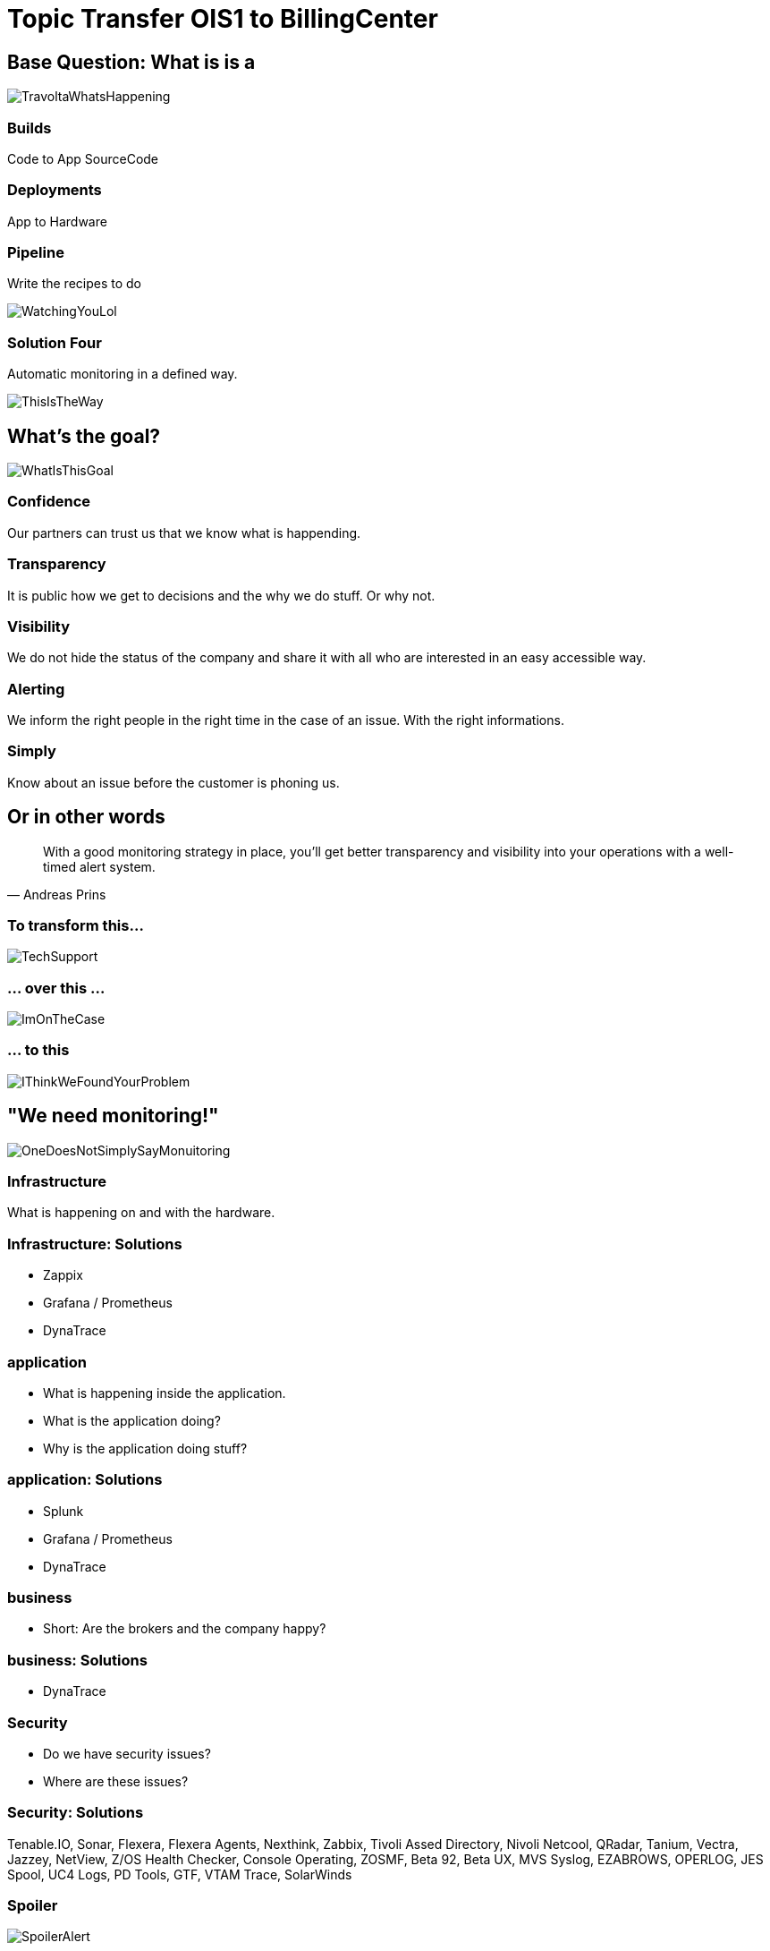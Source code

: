 :revealjs_theme: beige

= Topic Transfer OIS1 to BillingCenter

== Base Question: What is is a

image::slidesimages/TravoltaWhatsHappening.gif[]

=== Builds

Code to App
SourceCode

=== Deployments

App to Hardware

=== Pipeline

Write the recipes to do

image::slidesimages/WatchingYouLol.jpeg[]

=== Solution Four

Automatic monitoring in a defined way.

image::slidesimages/ThisIsTheWay.jpeg[]

== What's the goal?

image::slidesimages/WhatIsThisGoal.jpeg[]

=== Confidence

Our partners can trust us that we know what is happending.

=== Transparency

It is public how we get to decisions and the why we do stuff. Or why not.

=== Visibility

We do not hide the status of the company and share it with all who are interested in an easy accessible way.

=== Alerting

We inform the right people in the right time in the case of an issue. With the right informations.

=== Simply

Know about an issue before the customer is phoning us.

== Or in other words

"With a good monitoring strategy in place, you’ll get better transparency and visibility into your operations with a well-timed alert system."
-- Andreas Prins

=== To transform this...

image::slidesimages/TechSupport.jpeg[]

=== ... over this ...

image::slidesimages/ImOnTheCase.jpeg[]

=== ... to this

image::slidesimages/IThinkWeFoundYourProblem.jpeg[]




== "We need monitoring!"

image::slidesimages/OneDoesNotSimplySayMonuitoring.jpeg[]

=== Infrastructure

What is happening on and with the hardware.

=== Infrastructure: Solutions

* Zappix
* Grafana / Prometheus
* DynaTrace

=== application

- What is happening inside the application.
- What is the application doing?
- Why is the application doing stuff?

=== application: Solutions

* Splunk
* Grafana / Prometheus
* DynaTrace

=== business

- Short: Are the brokers and the company happy?

=== business: Solutions

* DynaTrace

=== Security

- Do we have security issues?
- Where are these issues?

=== Security: Solutions

Tenable.IO, Sonar, Flexera, Flexera Agents, Nexthink, Zabbix, Tivoli Assed Directory, Nivoli Netcool, QRadar, Tanium, Vectra, Jazzey, NetView, Z/OS Health Checker, Console Operating, ZOSMF, Beta 92, Beta UX, MVS Syslog, EZABROWS, OPERLOG, JES Spool, UC4 Logs, PD Tools, GTF, VTAM Trace, SolarWinds

=== Spoiler

image::slidesimages/SpoilerAlert.jpeg[]

=== Spoiler

- Future of DynaTrace is undecided.
- Expensive and only partly used.
- Currently in decision of K2 if it will used further. (20th of June)
- Possible decomissioning mid-year.

== Today's focus

Application monitoring with Splunk with samples from K2, SIP and others.

== Splunk

"Collects and analyzes high volumes of machine generated data."

=== Why?

- data to analyze is growing exponentially
- more services, more log files
- bigger log files
- systems get too complex to be overviewed by just one person

=== Why?

- Policy Center alone runs in 7 servers.
- The amount of log entries alone forbids to search manually in all files in a case of emergency to fast identify the source.
- Get the data always in a structured way.

=== Why?

SIP now consists of 40 services which write all their own logs.

Happy searching.


=== Why?

Already used and integration into the group since several years.

=== Why?

- A well known tool on the market, no own implementation.
- Changes are getting higher that new colleagues already know it.

=== Why?

- Searches are done with a query language.
- Those who can write SQL, can write Splunk queries.

=== Why?

image::slidesimages/TrustNoOne.jpeg[]

=== Why?

Humans are:

* Prone to errors
* Not reliable
* Depending on daily form

=== Why?

Humans easily lower their guard:

* "I know what I do"
* "I have done this since years."
* "Nothing happened the last times."
* "I do not make mistakes."

=== Why?

Cyber attack in 2022 want's to have a word with you.

image::slidesimages/InternetWantsToHaveAWordWithYou.jpeg[scale=80]

=== Solution

* Take out the human factor regarding information collection.
* Agree on a common way what and how to log.
* Standardize the representation in a fast and easy human readable form.

== Usage in the group
- Maintained from BITS
- Available for all who whish to use it and want to pay the data usage.
- In DE introduced for GW and SIP in 2019.
- OIS3 is primary responsible for monitory solutions in DE

== What is possible?

Wrong question.

=== What is possible?

video::slidesimages/WhatDoYouWant.mp4[opts="autoplay,controls", options=autoplay]

=== What do you need to know?

=== What do you need to know?

Without the answer what you need to know, you will only have data storage wasted.

=== What do you need to know?

What are the metrics you need to make reliable, informed decisions?

== How to use it

* Let BITS / HCL the splunk log ingestor on your servers
* Define a permission group for all your servers
* Order the permission via DIM for all who need to see your logs (LAS-compatible)

== Let's go

(samples for K2 Guidewire)

=== Search globally for errors.

[source,splunk]
----
index="jserv-de_gw_p" error
----

image::slidesimages/Splunk-GW-Error.PNG[]

=== Search for user upload errors

[source,splunk]
----
index="jserv-de_gw_*" host="svx-de-jbgwwar*" "com.guidewire.pl.system.exception.DBDuplicateKeyException:" "Error during import"
| eval stage = CASE(index == "jserv-de_gw_t", "TEST", index == "jserv-de_gw_a", "ACCEPTANCE", index == "jserv-de_gw_i", "INTEGRATION", index == "jserv-de_gw_p", "PRODUCTION")
| rex field=_raw (?<duplicate_user_english>has.value.*\.)
| rex field=_raw (?<duplicate_user_german>hat.den.Wert.*\.)
| eval duplicate_user_english=SUBSTR(duplicate_user_english, 11)
| eval duplicate_user_german=SUBSTR(duplicate_user_german, 13)
| table _time, stage, host, duplicate_user_english, duplicate_user_german
| sort by _time desc
----

image::slidesimages/Splunk-GW-UserUpload.PNG[]

=== Trend

image::slidesimages/Splunk-GW-PolicyHealth.PNG[]

=== Trend

[source,splunk]
----
index="jserv-de_gw_*"
|search source = "*log.log"
|eval stage = CASE(index == "jserv-de_gw_t", "TEST", index == "jserv-de_gw_a", "ACCEPTANCE", index == "jserv-de_gw_i", "INTEGRATION", index == "jserv-de_gw_p", "PRODUCTION")
|search stage = "*PRODUCTION*"
|eval source = SUBSTR(source, 35)
|eval stackapp = SUBSTR(source, 1, 6)
|eval stack = SUBSTR(source, 1, 3)
|eval stack = CASE(stack == "war", "Wartung", stack == "pe1", "Migration", stack == "pe2", "Time Travel", stack == "pe3", "Data Hub")
|search stack = "*Wartung*"
|eval app = SUBSTR(source, 4, 3)
|eval app = CASE(app == "sip", "SIP - Service Integration Platform", app == "pcb", "Policy Center - Batch", app == "pco", "Policy Center - Online", app == "cmb", "Contact Manager - Batch", app == "cmo", "Contact Manager - Online", app == "ccb", "Claim Center - Batch", app == "cco", "Claim Center Online", app == "bcb", "Billing Center - Batch", app == "bco", "Billing Center - Online")
|search app = "Policy Center - Online"
|search RequestStatus IN ("DEBUG", "INFO", "WARN", "ERROR")
|timechart count by RequestStatus
----


=== Save your query for later reusage

=== Organise several querys in a dashboard

image::slidesimages/SplunkDashboards.PNG[]

== Just one more thing

image::slidesimages/JustOneMoreThing.jpeg[]

== Alerting!

video::slidesimages/DangerWillRobinson.mp4[opts="autoplay,controls", options=autoplay]


=== Alerting

- Mail
- automated Jiratickets
- Teams

=== Teamsalerting

image::slidesimages/SplunkTeamsAlarming2.PNG[]

=== Teamsalerting

image::slidesimages/SplunkTeamsAlarming2.PNG[]

== What is necessary?

- Time
- Ideas
- Permissions
